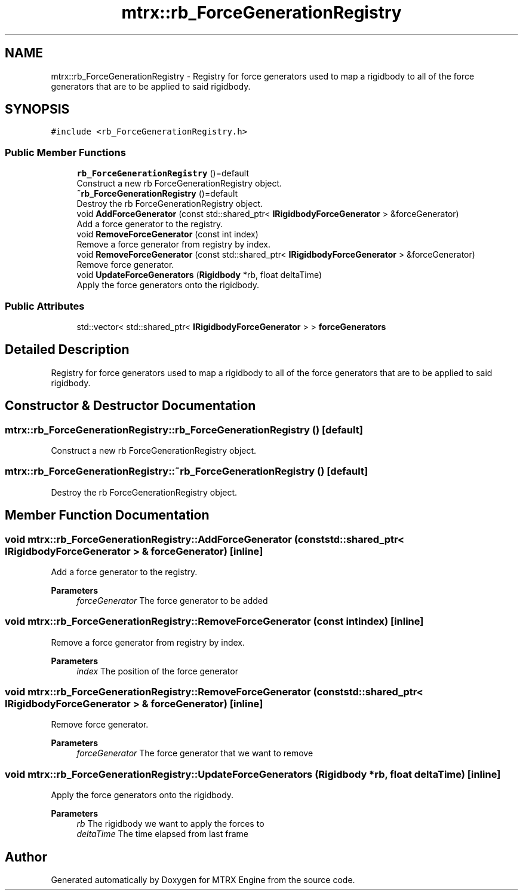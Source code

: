 .TH "mtrx::rb_ForceGenerationRegistry" 3 "Sat Dec 7 2019" "MTRX Engine" \" -*- nroff -*-
.ad l
.nh
.SH NAME
mtrx::rb_ForceGenerationRegistry \- Registry for force generators used to map a rigidbody to all of the force generators that are to be applied to said rigidbody\&.  

.SH SYNOPSIS
.br
.PP
.PP
\fC#include <rb_ForceGenerationRegistry\&.h>\fP
.SS "Public Member Functions"

.in +1c
.ti -1c
.RI "\fBrb_ForceGenerationRegistry\fP ()=default"
.br
.RI "Construct a new rb ForceGenerationRegistry object\&. "
.ti -1c
.RI "\fB~rb_ForceGenerationRegistry\fP ()=default"
.br
.RI "Destroy the rb ForceGenerationRegistry object\&. "
.ti -1c
.RI "void \fBAddForceGenerator\fP (const std::shared_ptr< \fBIRigidbodyForceGenerator\fP > &forceGenerator)"
.br
.RI "Add a force generator to the registry\&. "
.ti -1c
.RI "void \fBRemoveForceGenerator\fP (const int index)"
.br
.RI "Remove a force generator from registry by index\&. "
.ti -1c
.RI "void \fBRemoveForceGenerator\fP (const std::shared_ptr< \fBIRigidbodyForceGenerator\fP > &forceGenerator)"
.br
.RI "Remove force generator\&. "
.ti -1c
.RI "void \fBUpdateForceGenerators\fP (\fBRigidbody\fP *rb, float deltaTime)"
.br
.RI "Apply the force generators onto the rigidbody\&. "
.in -1c
.SS "Public Attributes"

.in +1c
.ti -1c
.RI "std::vector< std::shared_ptr< \fBIRigidbodyForceGenerator\fP > > \fBforceGenerators\fP"
.br
.in -1c
.SH "Detailed Description"
.PP 
Registry for force generators used to map a rigidbody to all of the force generators that are to be applied to said rigidbody\&. 


.SH "Constructor & Destructor Documentation"
.PP 
.SS "mtrx::rb_ForceGenerationRegistry::rb_ForceGenerationRegistry ()\fC [default]\fP"

.PP
Construct a new rb ForceGenerationRegistry object\&. 
.SS "mtrx::rb_ForceGenerationRegistry::~rb_ForceGenerationRegistry ()\fC [default]\fP"

.PP
Destroy the rb ForceGenerationRegistry object\&. 
.SH "Member Function Documentation"
.PP 
.SS "void mtrx::rb_ForceGenerationRegistry::AddForceGenerator (const std::shared_ptr< \fBIRigidbodyForceGenerator\fP > & forceGenerator)\fC [inline]\fP"

.PP
Add a force generator to the registry\&. 
.PP
\fBParameters\fP
.RS 4
\fIforceGenerator\fP The force generator to be added 
.RE
.PP

.SS "void mtrx::rb_ForceGenerationRegistry::RemoveForceGenerator (const int index)\fC [inline]\fP"

.PP
Remove a force generator from registry by index\&. 
.PP
\fBParameters\fP
.RS 4
\fIindex\fP The position of the force generator 
.RE
.PP

.SS "void mtrx::rb_ForceGenerationRegistry::RemoveForceGenerator (const std::shared_ptr< \fBIRigidbodyForceGenerator\fP > & forceGenerator)\fC [inline]\fP"

.PP
Remove force generator\&. 
.PP
\fBParameters\fP
.RS 4
\fIforceGenerator\fP The force generator that we want to remove 
.RE
.PP

.SS "void mtrx::rb_ForceGenerationRegistry::UpdateForceGenerators (\fBRigidbody\fP * rb, float deltaTime)\fC [inline]\fP"

.PP
Apply the force generators onto the rigidbody\&. 
.PP
\fBParameters\fP
.RS 4
\fIrb\fP The rigidbody we want to apply the forces to 
.br
\fIdeltaTime\fP The time elapsed from last frame 
.RE
.PP


.SH "Author"
.PP 
Generated automatically by Doxygen for MTRX Engine from the source code\&.
